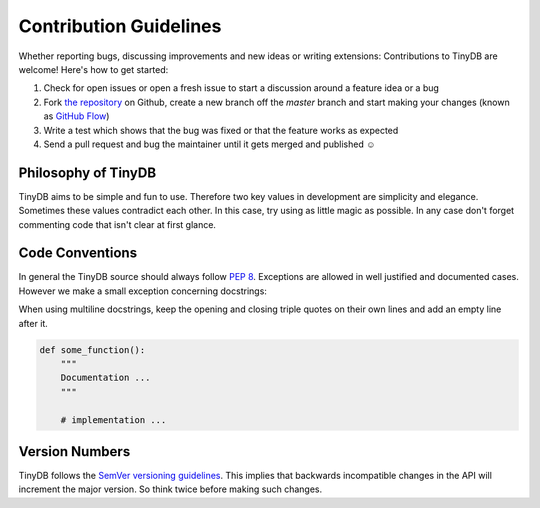 Contribution Guidelines
#######################

Whether reporting bugs, discussing improvements and new ideas or writing
extensions: Contributions to TinyDB are welcome! Here's how to get started:

1. Check for open issues or open a fresh issue to start a discussion around
   a feature idea or a bug
2. Fork `the repository <https://github.com/msiemens/tinydb/>`_ on Github,
   create a new branch off the `master` branch and start making your changes
   (known as `GitHub Flow <https://guides.github.com/introduction/flow/index.html>`_)
3. Write a test which shows that the bug was fixed or that the feature works
   as expected
4. Send a pull request and bug the maintainer until it gets merged and
   published ☺

Philosophy of TinyDB
********************

TinyDB aims to be simple and fun to use. Therefore two key values in
development are simplicity and elegance. Sometimes these values
contradict each other. In this case, try using as little magic as possible.
In any case don't forget commenting code that isn't clear at first glance.

Code Conventions
****************

In general the TinyDB source should always follow `PEP 8 <http://legacy.python.org/dev/peps/pep-0008/>`_.
Exceptions are allowed in well justified and documented cases. However we make
a small exception concerning docstrings:

When using multiline docstrings, keep the opening and closing triple quotes
on their own lines and add an empty line after it.

.. code-block:: python

    def some_function():
        """
        Documentation ...
        """

        # implementation ...

Version Numbers
***************

TinyDB follows the `SemVer versioning guidelines <http://semver.org/>`_.
This implies that backwards incompatible changes in the API will increment
the major version. So think twice before making such changes.
